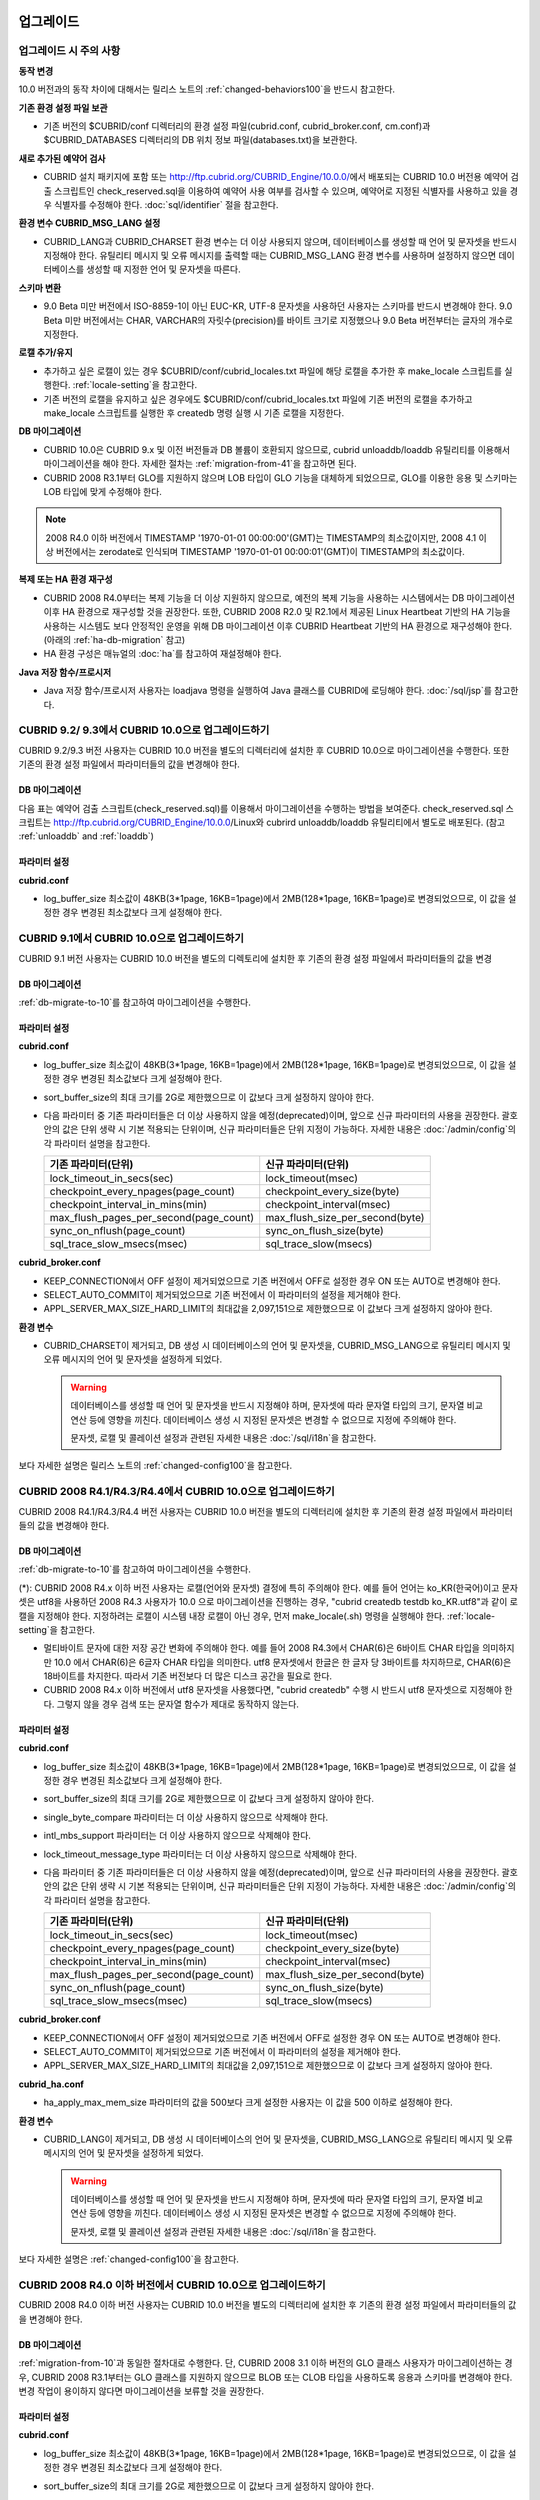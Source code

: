 .. _upgrade:

업그레이드
==========

업그레이드 시 주의 사항
-----------------------

**동작 변경**

10.0 버전과의 동작 차이에 대해서는 릴리스 노트의 :ref:`changed-behaviors100`\을 반드시 참고한다.

**기존 환경 설정 파일 보관**

*   기존 버전의 $CUBRID/conf 디렉터리의 환경 설정 파일(cubrid.conf, cubrid_broker.conf, cm.conf)과 $CUBRID_DATABASES 디렉터리의 DB 위치 정보 파일(databases.txt)을 보관한다.

**새로 추가된 예약어 검사**

*   CUBRID 설치 패키지에 포함 또는 http://ftp.cubrid.org/CUBRID_Engine/10.0.0/\ 에서 배포되는 CUBRID 10.0 버전용 예약어 검출 스크립트인 check_reserved.sql을 이용하여 예약어 사용 여부를 검사할 수 있으며, 예약어로 지정된 식별자를 사용하고 있을 경우 식별자를 수정해야 한다. :doc:`sql/identifier` 절을 참고한다.

**환경 변수 CUBRID_MSG_LANG 설정**

*   CUBRID_LANG과 CUBRID_CHARSET 환경 변수는 더 이상 사용되지 않으며, 데이터베이스를 생성할 때 언어 및 문자셋을 반드시 지정해야 한다. 유틸리티 메시지 및 오류 메시지를 출력할 때는 CUBRID_MSG_LANG 환경 변수를 사용하며 설정하지 않으면 데이터베이스를 생성할 때 지정한 언어 및 문자셋을 따른다.

**스키마 변환**

*   9.0 Beta 미만 버전에서 ISO-8859-1이 아닌 EUC-KR, UTF-8 문자셋을 사용하던 사용자는 스키마를 반드시 변경해야 한다. 9.0 Beta 미만 버전에서는 CHAR, VARCHAR의 자릿수(precision)를 바이트 크기로 지정했으나 9.0 Beta 버전부터는 글자의 개수로 지정한다.

**로캘 추가/유지**

*   추가하고 싶은 로캘이 있는 경우 $CUBRID/conf/cubrid_locales.txt 파일에 해당 로캘을 추가한 후 make_locale 스크립트를 실행한다. :ref:`locale-setting`\ 을 참고한다.
*   기존 버전의 로캘을 유지하고 싶은 경우에도 $CUBRID/conf/cubrid_locales.txt 파일에 기존 버전의 로캘을 추가하고 make_locale 스크립트를 실행한 후 createdb 명령 실행 시 기존 로캘을 지정한다.

**DB 마이그레이션**

*   CUBRID 10.0은 CUBRID 9.x 및 이전 버전들과 DB 볼륨이 호환되지 않으므로, cubrid unloaddb/loaddb 유틸리티를 이용해서 마이그레이션을 해야 한다. 자세한 절차는 :ref:`migration-from-41`을 참고하면 된다.
*   CUBRID 2008 R3.1부터 GLO를 지원하지 않으며 LOB 타입이 GLO 기능을 대체하게 되었으므로, GLO를 이용한 응용 및 스키마는 LOB 타입에 맞게 수정해야 한다.

.. note::

    2008 R4.0 이하 버전에서 TIMESTAMP '1970-01-01 00:00:00'(GMT)는 TIMESTAMP의 최소값이지만, 2008 4.1 이상 버전에서는 zerodate로 인식되며 TIMESTAMP '1970-01-01 00:00:01'(GMT)이 TIMESTAMP의 최소값이다. 

**복제 또는 HA 환경 재구성**

*   CUBRID 2008 R4.0부터는 복제 기능을 더 이상 지원하지 않으므로, 예전의 복제 기능을 사용하는 시스템에서는 DB 마이그레이션 이후 HA 환경으로 재구성할 것을 권장한다. 또한, CUBRID 2008 R2.0 및 R2.1에서 제공된 Linux Heartbeat 기반의 HA 기능을 사용하는 시스템도 보다 안정적인 운영을 위해 DB 마이그레이션 이후 CUBRID Heartbeat 기반의 HA 환경으로 재구성해야 한다. (아래의 :ref:`ha-db-migration` 참고)
*   HA 환경 구성은 매뉴얼의 :doc:`ha`\ 를 참고하여 재설정해야 한다.

**Java 저장 함수/프로시저**

*   Java 저장 함수/프로시저 사용자는 loadjava 명령을 실행하여 Java 클래스를 CUBRID에 로딩해야 한다. :doc:`/sql/jsp`\ 를 참고한다.

CUBRID 9.2/ 9.3에서 CUBRID 10.0으로 업그레이드하기
--------------------------------------------------

CUBRID 9.2/9.3 버전 사용자는 CUBRID 10.0 버전을 별도의 디렉터리에 설치한 후 CUBRID 10.0으로 마이그레이션을 수행한다. 또한 기존의 환경 설정 파일에서 파라미터들의 값을 변경해야 한다.

.. _db-migrate-to-10:

DB 마이그레이션
^^^^^^^^^^^^^^^

다음 표는 예약어 검출 스크립트(check_reserved.sql)를 이용해서 마이그레이션을 수행하는 방법을 보여준다. check_reserved.sql 스크립트는 http://ftp.cubrid.org/CUBRID_Engine/10.0.0/Linux와 cubrird unloaddb/loaddb 유틸리티에서 별도로 배포된다. (참고 :ref:`unloaddb` and :ref:`loaddb`)

+------------------------------------+-----------------------------------------------+-----------------------------------------------+
| 단계                               | Linux 환경                                    | Windows 환경                                  |   
+====================================+===============================================+===============================================+
| 1 단계: CUBRID Service 정지        | % cubrid service stop			     | CUBRID service Tray를 종료한다.		     |
+------------------------------------+-----------------------------------------------+-----------------------------------------------+
| 2 단계: 예약어 검출 스크립트 실행  | 예약어 검출 스크립트가 위치하는 디렉토리에서 아래 명령을 실행한다.			     |
|				     | 												     |
|				     | 검출 결과를 확인하여 마이그레이션 진행 또는 식별자 수정 작업을 진행한다.			     |
|				     |												     |
|				     |   % csql -S -u dba -i check_reserved_sql testdb						     |
+------------------------------------+-----------------------------------------------+-----------------------------------------------+
| 3 단계: 기존 버전 DB unload	     | 기존 버전의 databases.txt 및 cnof 디렉토리 내 설정 파일을 별도 디렉토리에 보관한다. (3a)	     |
|                                    |                                                                                               |
|                                    | Unloaddb 유틸리티를 실행하고 이때 생성된 파일을 별도 디렉토리에 보관한다. (3b)		     |
|                                    |                                                                                               |
|                                    |   % cubrid unloaddb -S testdb								     |
|                                    |                                                                                               |
|                                    | 기존 DB를 삭제한다. (3c)  								     |
|                                    |                                                                                               |
|                                    |   % cubrid deletedb testdb								     |
|				     +-----------------------------------------------+-----------------------------------------------+
|				     |                                               | 기존 버전의 CUBRID를 언인스톨한다.	     |
+------------------------------------+-----------------------------------------------+-----------------------------------------------+
| 4 단계: 새 버전 설치		     | :ref:`install-execute` 참고								     |
+------------------------------------+-----------------------------------------------------------------------------------------------+
| 5 단계: 데이터베이스 생성 및 	     | 데이터베이스를 생성할 디렉토리로 이동하여 데이터베이스를 생성한다.			     |
|	  데이터 로딩 		     | 이때, 로케일 설정에 주의해야 한다(\*). (5a)						     |
|				     |												     |
|				     |   % cd $CUBRID/databases/testdb								     |
|                                    |                                                                                               |
|				     |   5 cubrid createdb testdb ko_KR.UTF8							     |
|                                    |                                                                                               |
|				     | (3b)에서 저장한 파일을 이용하여 cubrid loaddb 유틸리티 실행. (5b)			     |
|                                    |                                                                                               |
|				     |   % cubrid loaddb -s testdb_schema -d testdb_objects -i testdb_indexes testdb		     |
+------------------------------------+-----------------------------------------------------------------------------------------------+
| 6 단계: 새 버전의 DB 백업          | % cubrid backupdb -S testdb								     |
+------------------------------------+-----------------------------------------------+-----------------------------------------------+
| 7 단계: CUBRID 환경 설정 및	     | 환경 설정 파일을 수정한다. 이때, (3a)에서     | CUBRID Service Tray> [Service Start]를 	     |
|	  CUBRID Service 시작	     | 보관한 기존 버전의 환경 설정 파일을	     | 선택하여 서비스를 시작한다.		     |
|				     | 새 버전에 맞게 수정한다.			     | 명령 프롬프트 창에서 DB서버를 구동한다.       |
|				     | 						     | 						     |
|				     | (시스템 파라미터 설정은 :ref:`conf-from-41`   |                                               |
|				     |  및 :doc:`admin/config` 참고)		     |   % cubrid server start testdb		     |
|				     | 						     |                                               |
|				     |   % cubrid service start			     |                                               |
|				     |						     |                                               |
|				     |   % cubrid server start testdb		     |                                               |
+------------------------------------+-----------------------------------------------+-----------------------------------------------+


파라미터  설정
^^^^^^^^^^^^^^

**cubrid.conf**

*   log_buffer_size 최소값이 48KB(3*1page, 16KB=1page)에서 2MB(128*1page, 16KB=1page)로 변경되었으므로, 이 값을 설정한 경우 변경된 최소값보다 크게 설정해야 한다.

.. _up-from-91:

CUBRID 9.1에서 CUBRID 10.0으로 업그레이드하기
--------------------------------------------

CUBRID 9.1 버전 사용자는 CUBRID 10.0 버전을 별도의 디렉토리에 설치한 후 기존의 환경 설정 파일에서 파라미터들의 값을 변경

.. _migration-from-91:

DB 마이그레이션
^^^^^^^^^^^^^^^

:ref:`db-migrate-to-10`를 참고하여 마이그레이션을 수행한다.

.. _conf-from-91:

파라미터  설정
^^^^^^^^^^^^^^

**cubrid.conf**

*   log_buffer_size 최소값이 48KB(3*1page, 16KB=1page)에서 2MB(128*1page, 16KB=1page)로 변경되었으므로, 이 값을 설정한 경우 변경된 최소값보다 크게 설정해야 한다.
*   sort_buffer_size의 최대 크기를 2G로 제한했으므로 이 값보다 크게 설정하지 않아야 한다.
*   다음 파라미터 중 기존 파라미터들은 더 이상 사용하지 않을 예정(deprecated)이며, 앞으로 신규 파라미터의 사용을 권장한다. 괄호 안의 값은 단위 생략 시 기본 적용되는 단위이며, 신규 파라미터들은 단위 지정이 가능하다. 자세한 내용은 :doc:`/admin/config`\ 의 각 파라미터 설명을 참고한다.

    +-----------------------------------------+-----------------------------------------+
    | 기존 파라미터(단위)                     | 신규 파라미터(단위)                     |
    +=========================================+=========================================+
    | lock_timeout_in_secs(sec)               | lock_timeout(msec)                      |
    +-----------------------------------------+-----------------------------------------+
    | checkpoint_every_npages(page_count)     | checkpoint_every_size(byte)             |
    +-----------------------------------------+-----------------------------------------+
    | checkpoint_interval_in_mins(min)        | checkpoint_interval(msec)               |
    +-----------------------------------------+-----------------------------------------+
    | max_flush_pages_per_second(page_count)  | max_flush_size_per_second(byte)         |
    +-----------------------------------------+-----------------------------------------+
    | sync_on_nflush(page_count)              | sync_on_flush_size(byte)                |
    +-----------------------------------------+-----------------------------------------+
    | sql_trace_slow_msecs(msec)              | sql_trace_slow(msecs)                   |
    +-----------------------------------------+-----------------------------------------+

**cubrid_broker.conf**

*   KEEP_CONNECTION에서 OFF 설정이 제거되었으므로 기존 버전에서 OFF로 설정한 경우 ON 또는 AUTO로 변경해야 한다.
*   SELECT_AUTO_COMMIT이 제거되었으므로 기존 버전에서 이 파라미터의 설정을 제거해야 한다. 
*   APPL_SERVER_MAX_SIZE_HARD_LIMIT의 최대값을 2,097,151으로 제한했으므로 이 값보다 크게 설정하지 않아야 한다.

**환경 변수**

*   CUBRID_CHARSET이 제거되고, DB 생성 시 데이터베이스의 언어 및 문자셋을, CUBRID_MSG_LANG으로 유틸리티 메시지 및 오류 메시지의 언어 및 문자셋을 설정하게 되었다.

    .. warning::

        데이터베이스를 생성할 때 언어 및 문자셋을 반드시 지정해야 하며, 문자셋에 따라 문자열 타입의 크기, 문자열 비교 연산 등에 영향을 끼친다. 데이터베이스 생성 시 지정된 문자셋은 변경할 수 없으므로 지정에 주의해야 한다.
        
        문자셋, 로캘 및 콜레이션 설정과 관련된 자세한 내용은 :doc:`/sql/i18n`\ 을 참고한다.

보다 자세한 설명은 릴리스 노트의 :ref:`changed-config100`\ 을 참고한다.

.. _up-from-41:

CUBRID 2008 R4.1/R4.3/R4.4에서 CUBRID 10.0으로 업그레이드하기
------------------------------------------------------------

CUBRID 2008 R4.1/R4.3/R4.4 버전 사용자는 CUBRID 10.0 버전을 별도의 디렉터리에 설치한 후 기존의 환경 설정 파일에서 파라미터들의 값을 변경해야 한다.

.. _migration-from-41:

DB 마이그레이션
^^^^^^^^^^^^^^^

:ref:`db-migrate-to-10`를 참고하여 마이그레이션을 수행한다.

(\*): CUBRID 2008 R4.x 이하 버전 사용자는 로캘(언어와 문자셋) 결정에 특히 주의해야 한다. 예를 들어 언어는 ko_KR(한국어)이고 문자셋은 utf8을 사용하던 2008 R4.3 사용자가 10.0 으로 마이그레이션을 진행하는 경우, "cubrid createdb testdb ko_KR.utf8"과 같이 로캘을 지정해야 한다. 지정하려는 로캘이 시스템 내장 로캘이 아닌 경우, 먼저 make_locale(.sh) 명령을 실행해야 한다. :ref:`locale-setting`\ 을 참고한다.

*   멀티바이트 문자에 대한 저장 공간 변화에 주의해야 한다. 예를 들어 2008 R4.3에서 CHAR(6)은 6바이트 CHAR 타입을 의미하지만 10.0 에서 CHAR(6)은 6글자 CHAR 타입을 의미한다. utf8 문자셋에서 한글은 한 글자 당 3바이트를 차지하므로, CHAR(6)은 18바이트를 차지한다. 따라서 기존 버전보다 더 많은 디스크 공간을 필요로 한다.

*   CUBRID 2008 R4.x 이하 버전에서 utf8 문자셋을 사용했다면, "cubrid createdb" 수행 시 반드시 utf8 문자셋으로 지정해야 한다. 그렇지 않을 경우 검색 또는 문자열 함수가 제대로 동작하지 않는다.

.. _conf-from-41:

파라미터 설정
^^^^^^^^^^^^^

**cubrid.conf**

*   log_buffer_size 최소값이 48KB(3*1page, 16KB=1page)에서 2MB(128*1page, 16KB=1page)로 변경되었으므로, 이 값을 설정한 경우 변경된 최소값보다 크게 설정해야 한다.
*   sort_buffer_size의 최대 크기를 2G로 제한했으므로 이 값보다 크게 설정하지 않아야 한다.
*   single_byte_compare 파라미터는 더 이상 사용하지 않으므로 삭제해야 한다.
*   intl_mbs_support 파라미터는 더 이상 사용하지 않으므로 삭제해야 한다.
*   lock_timeout_message_type 파라미터는 더 이상 사용하지 않으므로 삭제해야 한다.
*   다음 파라미터 중 기존 파라미터들은 더 이상 사용하지 않을 예정(deprecated)이며, 앞으로 신규 파라미터의 사용을 권장한다. 괄호 안의 값은 단위 생략 시 기본 적용되는 단위이며, 신규 파라미터들은 단위 지정이 가능하다. 자세한 내용은 :doc:`/admin/config`\ 의 각 파라미터 설명을 참고한다.

    +-----------------------------------------+-----------------------------------------+
    | 기존 파라미터(단위)                     | 신규 파라미터(단위)                     |
    +=========================================+=========================================+
    | lock_timeout_in_secs(sec)               | lock_timeout(msec)                      |
    +-----------------------------------------+-----------------------------------------+
    | checkpoint_every_npages(page_count)     | checkpoint_every_size(byte)             |
    +-----------------------------------------+-----------------------------------------+
    | checkpoint_interval_in_mins(min)        | checkpoint_interval(msec)               |
    +-----------------------------------------+-----------------------------------------+
    | max_flush_pages_per_second(page_count)  | max_flush_size_per_second(byte)         |
    +-----------------------------------------+-----------------------------------------+
    | sync_on_nflush(page_count)              | sync_on_flush_size(byte)                |
    +-----------------------------------------+-----------------------------------------+
    | sql_trace_slow_msecs(msec)              | sql_trace_slow(msecs)                   |
    +-----------------------------------------+-----------------------------------------+

**cubrid_broker.conf**

*   KEEP_CONNECTION에서 OFF 설정이 제거되었으므로 기존 버전에서 OFF로 설정한 경우 ON 또는 AUTO로 변경해야 한다.
*   SELECT_AUTO_COMMIT이 제거되었으므로 기존 버전에서 이 파라미터의 설정을 제거해야 한다. 
*   APPL_SERVER_MAX_SIZE_HARD_LIMIT의 최대값을 2,097,151으로 제한했으므로 이 값보다 크게 설정하지 않아야 한다.

**cubrid_ha.conf**

*   ha_apply_max_mem_size 파라미터의 값을 500보다 크게 설정한 사용자는 이 값을 500 이하로 설정해야 한다.

**환경 변수**

*   CUBRID_LANG이 제거되고, DB 생성 시 데이터베이스의 언어 및 문자셋을, CUBRID_MSG_LANG으로 유틸리티 메시지 및 오류 메시지의 언어 및 문자셋을 설정하게 되었다.

    .. warning::

        데이터베이스를 생성할 때 언어 및 문자셋을 반드시 지정해야 하며, 문자셋에 따라 문자열 타입의 크기, 문자열 비교 연산 등에 영향을 끼친다. 데이터베이스 생성 시 지정된 문자셋은 변경할 수 없으므로 지정에 주의해야 한다.
        
        문자셋, 로캘 및 콜레이션 설정과 관련된 자세한 내용은 :doc:`/sql/i18n`\ 을 참고한다.

보다 자세한 설명은 :ref:`changed-config100`\ 을 참고한다.

.. _up-from-40:

CUBRID 2008 R4.0 이하 버전에서 CUBRID 10.0으로 업그레이드하기
------------------------------------------------------------

CUBRID 2008 R4.0 이하 버전 사용자는 CUBRID 10.0 버전을 별도의 디렉터리에 설치한 후 기존의 환경 설정 파일에서 파라미터들의 값을 변경해야 한다.

DB 마이그레이션
^^^^^^^^^^^^^^^

:ref:`migration-from-10`\ 과 동일한 절차대로 수행한다. 단, CUBRID 2008 3.1 이하 버전의 GLO 클래스 사용자가 마이그레이션하는 경우, CUBRID 2008 R3.1부터는 GLO 클래스를 지원하지 않으므로 BLOB 또는 CLOB 타입을 사용하도록 응용과 스키마를 변경해야 한다. 변경 작업이 용이하지 않다면 마이그레이션을 보류할 것을 권장한다.

파라미터 설정
^^^^^^^^^^^^^

**cubrid.conf**

*   log_buffer_size 최소값이 48KB(3*1page, 16KB=1page)에서 2MB(128*1page, 16KB=1page)로 변경되었으므로, 이 값을 설정한 경우 변경된 최소값보다 크게 설정해야 한다.
*   sort_buffer_size의 최대 크기를 2G로 제한했으므로 이 값보다 크게 설정하지 않아야 한다.
*   single_byte_compare 파라미터는 더 이상 사용하지 않으므로 삭제해야 한다.
*   intl_mbs_support 파라미터는 더 이상 사용하지 않으므로 삭제해야 한다.
*   lock_timeout_message_type 파라미터는 더 이상 사용하지 않으므로 삭제해야 한다.
*   thread_stacksize의 기본값이 100K에서 1M으로 변경되었으므로, 이 값을 설정하지 않은 사용자는 CUBRID 관련 프로세스들의 메모리 사용량을 살펴볼 것을 권장한다.
*   data_buffer_size의 최소값이 64K에서 16M으로 변경되었으므로, 이 값을 16M 미만으로 설정한 사용자는 16M 이상으로 설정해야 한다.
*   다음 파라미터 중 기존 파라미터들은 더 이상 사용하지 않을 예정(deprecated)이며, 앞으로 신규 파라미터의 사용을 권장한다. 괄호 안의 값은 단위 생략 시 기본 적용되는 단위이며, 신규 파라미터들은 단위 지정이 가능하다. 자세한 내용은 :doc:`/admin/config`\ 의 각 파라미터 설명을 참고한다.

    +-----------------------------------------+-----------------------------------------+
    | 기존 파라미터(단위)                     | 신규 파라미터(단위)                     |
    +=========================================+=========================================+
    | lock_timeout_in_secs(sec)               | lock_timeout(msec)                      |
    +-----------------------------------------+-----------------------------------------+
    | checkpoint_every_npages(page_count)     | checkpoint_every_size(byte)             |
    +-----------------------------------------+-----------------------------------------+
    | checkpoint_interval_in_mins(min)        | checkpoint_interval(msec)               |
    +-----------------------------------------+-----------------------------------------+
    | max_flush_pages_per_second(page_count)  | max_flush_pages_per_second(page_count)  |
    +-----------------------------------------+-----------------------------------------+
    | sync_on_nflush(page_count)              | sync_on_flush_size(byte)                |
    +-----------------------------------------+-----------------------------------------+

**cubrid_broker.conf**

*   KEEP_CONNECTION에서 OFF 설정값이 제거되었으므로 기존 버전에서 OFF로 설정한 경우 ON 또는 AUTO로 변경해야 한다.
*   SELECT_AUTO_COMMIT이 제거되었으므로 기존 버전에서 이 파라미터를 설정한 경우 제거해야 한다.
*   APPL_SERVER_MAX_SIZE_HARD_LIMIT의 최대값을 2,097,151으로 제한했으므로 이 값보다 크게 설정하지 않아야 한다.
*   APPL_SERVER_MAX_SIZE_HARD_LIMIT의 최소값이 1024M이다. APPL_SERVER_MAX_SIZE의 값을 설정하는 사용자는 APPL_SERVER_MAX_SIZE_HARD_LIMIT의 값보다 작게 설정할 것을 권장한다.
*   CCI_DEFAULT_AUTOCOMMIT의 기본값이 ON으로 변경되었으므로, 이를 설정하지 않은 응용 프로그램 사용자가 기존과 같은 자동 커밋 모드를 유지하고 싶다면 OFF로 설정해야 한다.

**cubrid_ha.conf**

*   ha_apply_max_mem_size 파라미터의 값을 500 이상으로 설정한 사용자는 이 값을 500 이하로 설정해야 한다.

**환경 변수**

*   CUBRID_LANG이 제거되고, DB 생성 시 데이터베이스의 언어 및 문자셋을, CUBRID_MSG_LANG으로 유틸리티 메시지 및 오류 메시지의 언어 및 문자셋을 설정하게 되었다.

    .. warning::

        데이터베이스를 생성할 때 언어 및 문자셋을 반드시 지정해야 하며, 문자셋에 따라 문자열 타입의 크기, 문자열 비교 연산 등에 영향을 끼친다. 데이터베이스 생성 시 지정된 문자셋은 변경할 수 없으므로 지정에 주의해야 한다.
        
        문자셋, 로캘 및 콜레이션 설정과 관련된 자세한 내용은 :doc:`/sql/i18n`\ 을 참고한다.

보다 자세한 설명은 :ref:`changed-config100`\ 을 참고한다.

.. _ha-db-migration:

HA 환경에서 DB 마이그레이션
===========================

CUBRID 2008 R2.2 이상 버전에서 CUBRID 10.0 으로 HA 마이그레이션
--------------------------------------------------------------

아래는 브로커, 마스터 DB, 슬레이브 DB를 각각 별도 서버에 구축한 환경에서 현재 서비스를 중지하고 업그레이드를 수행하기 위한 절차이다. 

+------------------------------------------------------+--------------------------------------------------------------------------------------------------+
| 단계                                                 | 설명                                                                                             |
+======================================================+==================================================================================================+
| H1~H6 단계: 마스터 노드에서 :ref:`migration-from-10`\| 마스터 노드에서 CUBRID 업그레이드 및 DB 마이그레이션을 수행하고, 새 버전의 DB를 백업한다.        |
| 의 C1~C6 단계를 수행 				       |                                                                                                  |
+------------------------------------------------------+--------------------------------------------------------------------------------------------------+
| H7 단계: 슬레이브 서버에 CUBRID 새 버전 설치         | 슬레이브 서버에서 기존 버전의 DB는 삭제하고, 새 버전을 설치한다.                                 |
|                                                      |                                                                                                  |
|                                                      | 설치 방법은 :ref:`install-execute` 절을 참고한다.                                                |
+------------------------------------------------------+--------------------------------------------------------------------------------------------------+
| H8 단계: 마스터 노드 백업본을 슬레이브 서버에서 복구 | H6 단계에서 생성된 마스터 노드의 새 버전 DB 백업본(예: testdb_bk*)을 슬레이브 서버에서 복구한다. |
|                                                      |                                                                                                  |
|                                                      |   % scp user1\ @master:$CUBRID/databases/databases.txt $CUBRID/databases/.                       |
|                                                      |                                                                                                  |
|                                                      |   % cd ~/DB/testdb                                                                               |
|                                                      |                                                                                                  |
|                                                      |   % scp user1\ @master:~/DB/testdb/testdb_bk0v000 .                                              |
|                                                      |                                                                                                  |
|                                                      |   % scp user1\ @master:~/DB/testdb/testdb_bkvinf .                                               |
|                                                      |                                                                                                  |
|                                                      |   % cubrid restoredb testdb                                                                      |
+------------------------------------------------------+--------------------------------------------------------------------------------------------------+
| H9 단계: HA 환경 재구성 후 HA모드 구동               | 마스터 및 슬레이브 서버에서 CUBRID 환경 설정 파일(cubrid.conf) 및                                |
|                                                      |                                                                                                  |
|                                                      | HA 환경 설정 파일(cubrid_ha.conf)을 설정한다. (:ref:`quick-server-config` 참고)                  |
+------------------------------------------------------+--------------------------------------------------------------------------------------------------+
| H10 단계: 브로커 서버에 새 버전 설치 및 브로커 구동  | 설치 방법은 :ref:`install-execute` 절을 참고한다.                                                |
|                                                      |                                                                                                  |
|                                                      | 브로커 서버에 있는 브로커를 시작한다. (:ref:`quick-broker-config` 참고)                          |
|                                                      |                                                                                                  |
|                                                      |   % cubrid broker start                                                                          |
+------------------------------------------------------+--------------------------------------------------------------------------------------------------+

CUBRID 2008 R2.0 또는 R2.1에서 CUBRID 10.0 으로 HA 마이그레이션
--------------------------------------------------------------

CUBRID 2008 R2.0 또는 R2.1의 HA 기능을 사용하는 경우, 서버 버전 업그레이드, DB 마이그레이션을 수행하고 HA 환경을 새롭게 구축한 후 해당 버전에서 사용되었던 Linux Heartbeat 자동 시작 설정을 변경해야 한다. (Linux Heartbeat 패키지가 불필요한 경우 삭제한다.)

위의 H1~H10 단계를 수행한 후, 아래의 H11 단계를 수행한다.

+-----------------------------------------------------+-------------------------------------------------------------------+
| 단계                                                | 설명                                                              |
+=====================================================+===================================================================+
| H11 단계: 기존 Linux heartbeat 자동 시작 설정 변경  | 이하의 작업은 마스터 및 슬레이브 서버에서 root 계정으로 수행한다. |
|                                                     |                                                                   |
|                                                     |   [root\ @master ~]# chkconfig --del heartbeat                    |
|                                                     |   // 슬레이브 서버에서 동일 작업 수행                             |
+-----------------------------------------------------+-------------------------------------------------------------------+
